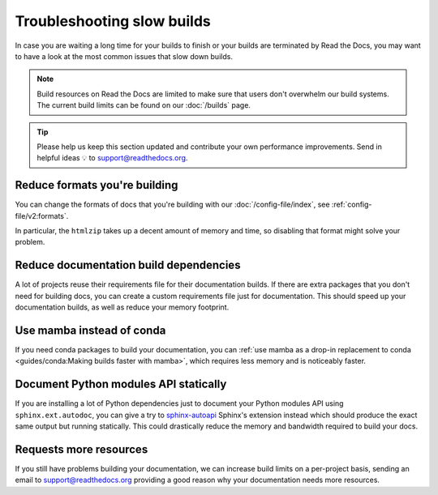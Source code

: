 Troubleshooting slow builds
===========================

In case you are waiting a long time for your builds to finish
or your builds are terminated by Read the Docs,
you may want to have a look at the most common issues that slow down builds.

.. note::

   Build resources on Read the Docs are limited to make sure that users don't overwhelm our build systems.
   The current build limits can be found on our :doc:`/builds` page.

.. tip::

   Please help us keep this section updated and contribute your own performance improvements.
   Send in helpful ideas 💡 to support@readthedocs.org.

Reduce formats you're building
------------------------------

You can change the formats of docs that you're building with our :doc:`/config-file/index`,
see :ref:`config-file/v2:formats`.

In particular, the ``htmlzip`` takes up a decent amount of memory and time,
so disabling that format might solve your problem.

Reduce documentation build dependencies
---------------------------------------

A lot of projects reuse their requirements file for their documentation builds.
If there are extra packages that you don't need for building docs,
you can create a custom requirements file just for documentation.
This should speed up your documentation builds,
as well as reduce your memory footprint.

Use mamba instead of conda
--------------------------

If you need conda packages to build your documentation,
you can :ref:`use mamba as a drop-in replacement to conda <guides/conda:Making builds faster with mamba>`,
which requires less memory and is noticeably faster.

Document Python modules API statically
--------------------------------------

If you are installing a lot of Python dependencies just to document your Python modules API using ``sphinx.ext.autodoc``,
you can give a try to `sphinx-autoapi`_ Sphinx's extension instead which should produce the exact same output but running statically.
This could drastically reduce the memory and bandwidth required to build your docs.

.. _sphinx-autoapi: https://sphinx-autoapi.readthedocs.io/

Requests more resources
-----------------------

If you still have problems building your documentation,
we can increase build limits on a per-project basis,
sending an email to support@readthedocs.org providing a good reason why your documentation needs more resources.
